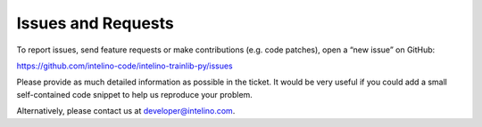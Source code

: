 .. highlight:: shell

Issues and Requests
====================

To report  issues, send feature requests or make contributions (e.g. code patches), open a “new issue” on GitHub:

https://github.com/intelino-code/intelino-trainlib-py/issues

Please provide as much detailed information as possible in the ticket. It would be very useful if you could add a small self-contained code snippet to help us reproduce your problem. 

Alternatively, please contact us at developer@intelino.com.
